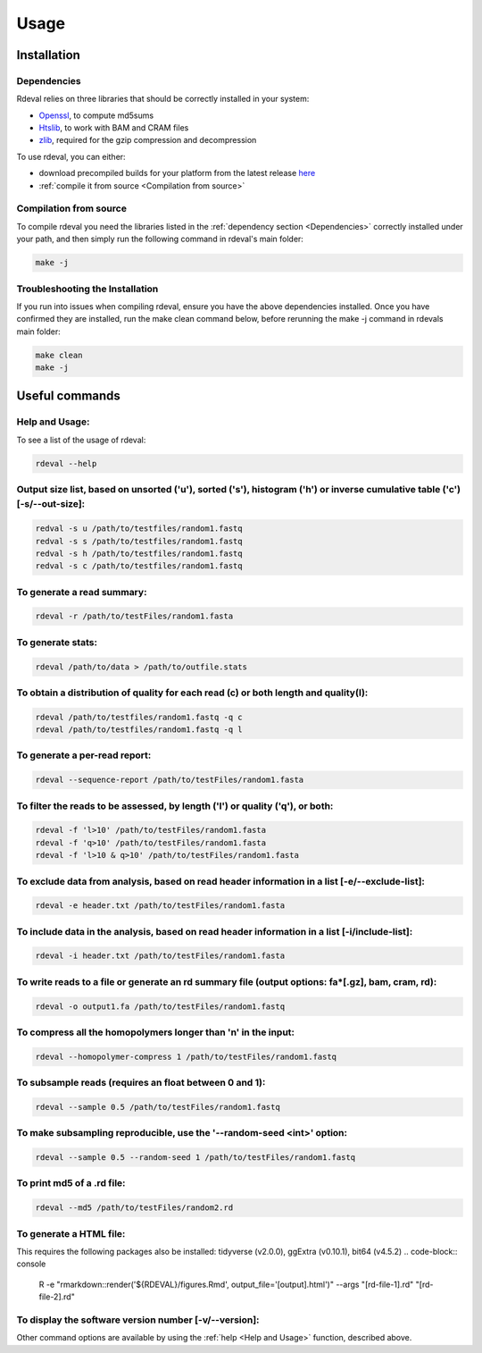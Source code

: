 Usage
#####

Installation
************

Dependencies
============
Rdeval relies on three libraries that should be correctly installed in your system:

* `Openssl <https://www.openssl.org/>`_, to compute md5sums
* `Htslib <https://github.com/samtools/htslib>`_, to work with BAM and CRAM files
* `zlib <https://github.com/madler/zlib>`_, required for the gzip compression and decompression

To use rdeval, you can either:

* download precompiled builds for your platform from the latest release `here <https://github.com/vgl-hub/rdeval/releases>`_
* :ref:`compile it from source <Compilation from source>`

Compilation from source
=======================

To compile rdeval you need the libraries listed in the :ref:`dependency section <Dependencies>` correctly installed under your path, and then simply run the following command in rdeval's main folder:

.. code-block:: console

   make -j

Troubleshooting the Installation
================================

If you run into issues when compiling rdeval, ensure you have the above dependencies installed.
Once you have confirmed they are installed, run the make clean command below, before rerunning the make -j command in rdevals main folder:

.. code-block:: console

   make clean
   make -j

Useful commands
***************

Help and Usage:
===============
To see a list of the usage of rdeval:

.. code-block:: console

   rdeval --help

Output size list, based on unsorted ('u'), sorted ('s'), histogram ('h') or inverse cumulative table ('c') [-s/--out-size]:
=================
.. code-block:: console

   redval -s u /path/to/testfiles/random1.fastq
   redval -s s /path/to/testfiles/random1.fastq
   redval -s h /path/to/testfiles/random1.fastq
   redval -s c /path/to/testfiles/random1.fastq

To generate a read summary:
===========================
.. code-block:: console

   rdeval -r /path/to/testFiles/random1.fasta

To generate stats:
==================
.. code-block:: console

   rdeval /path/to/data > /path/to/outfile.stats

To obtain a distribution of quality for each read (c) or both length and quality(l):
====================================================================================
.. code-block:: console

   rdeval /path/to/testfiles/random1.fastq -q c
   rdeval /path/to/testfiles/random1.fastq -q l

To generate a per-read report:
==============================
.. code-block:: console

   rdeval --sequence-report /path/to/testFiles/random1.fasta

To filter the reads to be assessed, by length ('l') or quality ('q'), or both:
==============================================================================
.. code-block:: console

   rdeval -f 'l>10' /path/to/testFiles/random1.fasta
   rdeval -f 'q>10' /path/to/testFiles/random1.fasta
   rdeval -f 'l>10 & q>10' /path/to/testFiles/random1.fasta

To exclude data from analysis, based on read header information in a list [-e/--exclude-list]:
==========================================================================
.. code-block:: console

   rdeval -e header.txt /path/to/testFiles/random1.fasta

To include data in the analysis, based on read header information in a list [-i/include-list]:
==========================================================================
.. code-block:: console

   rdeval -i header.txt /path/to/testFiles/random1.fasta

To write reads to a file or generate an rd summary file (output options: fa*[.gz], bam, cram, rd):
========================================================
.. code-block:: console

   rdeval -o output1.fa /path/to/testFiles/random1.fastq

To compress all the homopolymers longer than 'n' in the input:
==============================================================
.. code-block:: console

   rdeval --homopolymer-compress 1 /path/to/testFiles/random1.fastq

To subsample reads (requires an float between 0 and 1):
===================
.. code-block:: console

    rdeval --sample 0.5 /path/to/testFiles/random1.fastq

To make subsampling reproducible, use the '--random-seed <int>' option:
===================
.. code-block:: console

    rdeval --sample 0.5 --random-seed 1 /path/to/testFiles/random1.fastq

To print md5 of a .rd file:
===========================
.. code-block:: console

   rdeval --md5 /path/to/testFiles/random2.rd

To generate a HTML file:
========================
This requires the following packages also be installed: tidyverse (v2.0.0), ggExtra (v0.10.1), bit64 (v4.5.2)
.. code-block:: console

   R -e "rmarkdown::render('${RDEVAL}/figures.Rmd', output_file='[output].html')" --args "[rd-file-1].rd" "[rd-file-2].rd"

To display the software version number [-v/--version]:
=======================================
.. code-block:: console
   rdeval -v 

Other command options are available by using the :ref:`help <Help and Usage>` function, described above.
